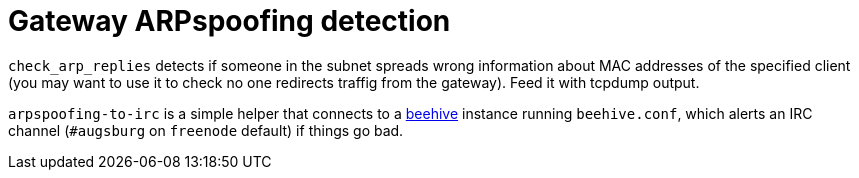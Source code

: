 = Gateway ARPspoofing detection

`check_arp_replies` detects if someone in the subnet spreads wrong information about MAC addresses of the specified client (you may want to use it to check no one redirects traffig from the gateway). Feed it with tcpdump output.

`arpspoofing-to-irc` is a simple helper that connects to a https://github.com/muesli/beehive[beehive] instance running `beehive.conf`, which alerts an IRC channel (`#augsburg` on `freenode` default) if things go bad.
